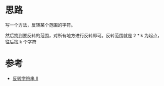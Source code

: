 * 思路
  写一个方法，反转某个范围的字符。

  然后找到要反转的范围，对所有地方进行反转即可。反转范围就是 2 * k 为起点，往后找 k 个字符
* 参考
  - [[https://leetcode-cn.com/problems/reverse-string-ii/solution/fan-zhuan-zi-fu-chuan-ii-by-leetcode-sol-ua7s/][反转字符串 II]]
